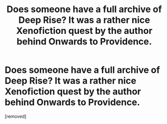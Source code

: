 #+TITLE: Does someone have a full archive of Deep Rise? It was a rather nice Xenofiction quest by the author behind Onwards to Providence.

* Does someone have a full archive of Deep Rise? It was a rather nice Xenofiction quest by the author behind Onwards to Providence.
:PROPERTIES:
:Author: OnlyEvonix
:Score: 1
:DateUnix: 1573881880.0
:DateShort: 2019-Nov-16
:END:
[removed]

